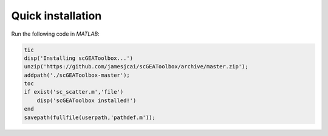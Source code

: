 Quick installation
==================

Run the following code in `MATLAB`:

.. code-block:: matlab

  tic
  disp('Installing scGEAToolbox...')
  unzip('https://github.com/jamesjcai/scGEAToolbox/archive/master.zip');
  addpath('./scGEAToolbox-master');  
  toc
  if exist('sc_scatter.m','file')
      disp('scGEAToolbox installed!')
  end
  savepath(fullfile(userpath,'pathdef.m'));
  
